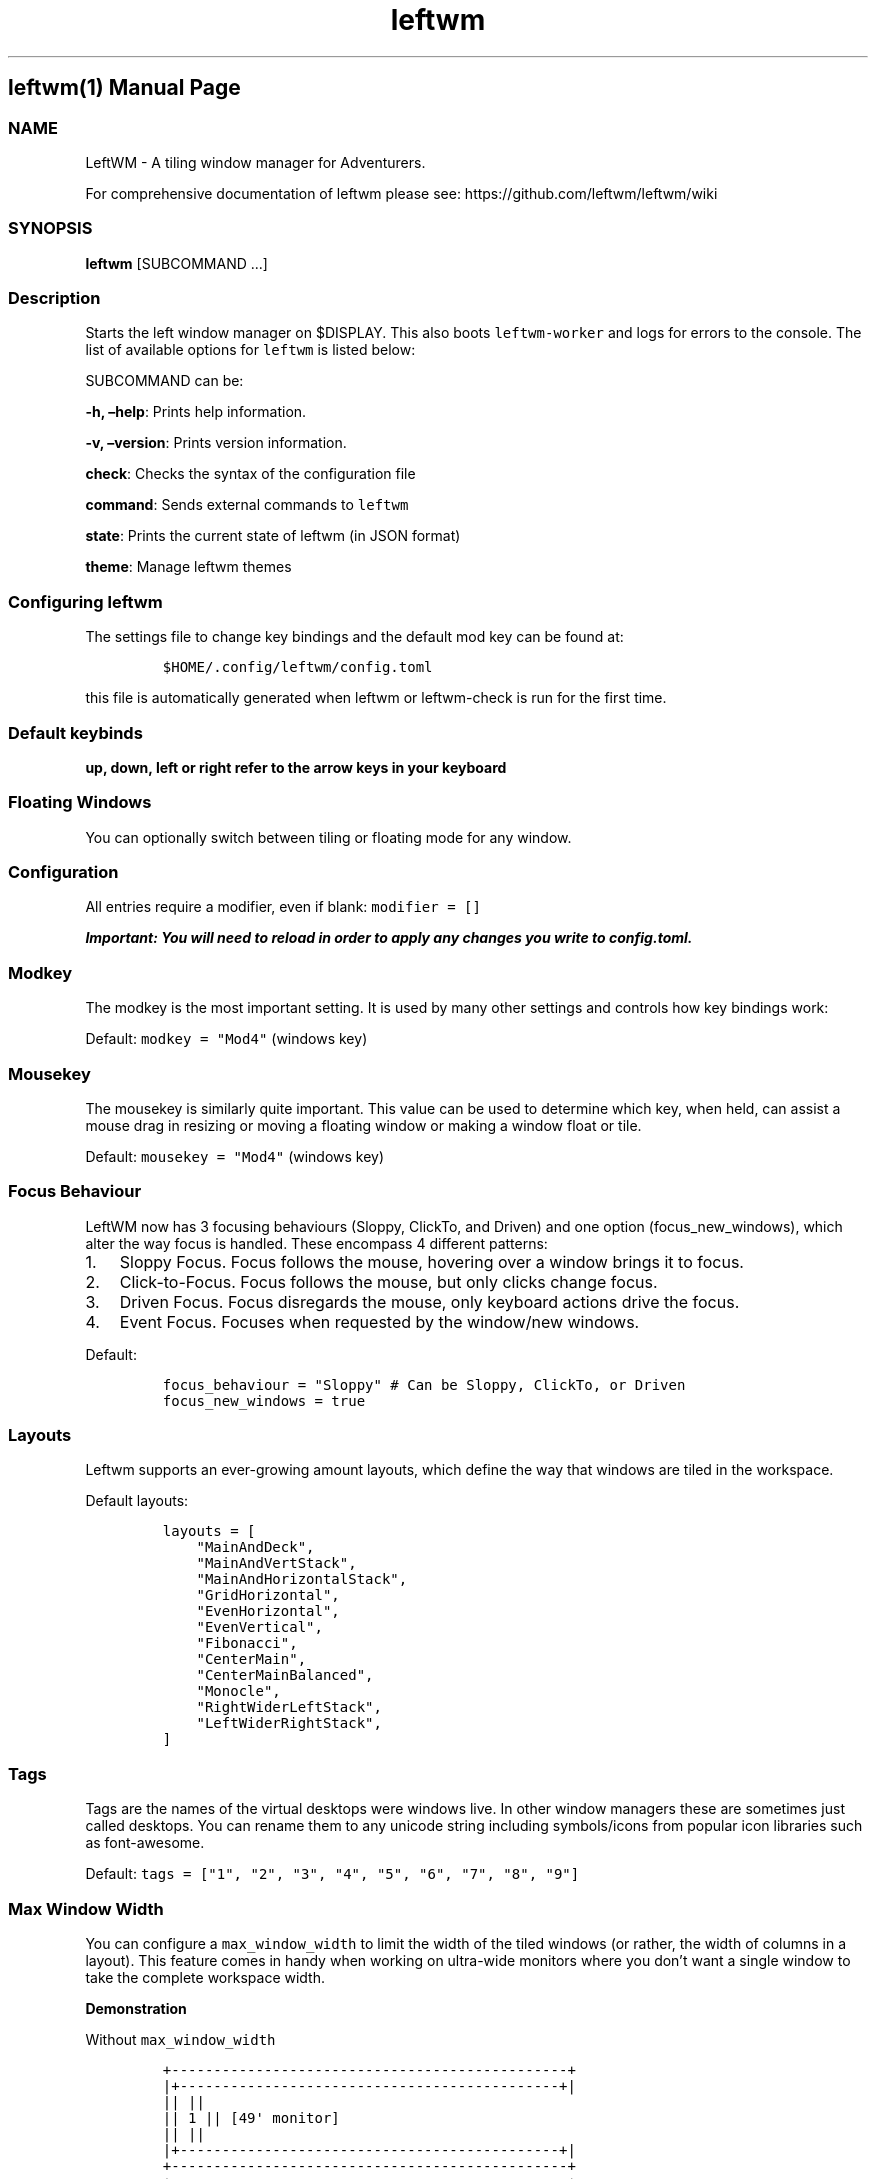 .\"t
.\" Automatically generated by Pandoc 2.9.2.1
.\"
.TH "leftwm" "1" "" "version git" "leftwm manual page"
.hy
.SH leftwm(1) Manual Page
.SS NAME
.PP
LeftWM - A tiling window manager for Adventurers.
.PP
For comprehensive documentation of leftwm please see:
https://github.com/leftwm/leftwm/wiki
.SS SYNOPSIS
.PP
\f[B]leftwm\f[R] [SUBCOMMAND \&...]
.SS Description
.PP
Starts the left window manager on $DISPLAY.
This also boots \f[C]leftwm-worker\f[R] and logs for errors to the
console.
The list of available options for \f[C]leftwm\f[R] is listed below:
.PP
SUBCOMMAND can be:
.PP
\f[B]-h, \[en]help\f[R]: Prints help information.
.PP
\f[B]-v, \[en]version\f[R]: Prints version information.
.PP
\f[B]check\f[R]: Checks the syntax of the configuration file
.PP
\f[B]command\f[R]: Sends external commands to \f[C]leftwm\f[R]
.PP
\f[B]state\f[R]: Prints the current state of leftwm (in JSON format)
.PP
\f[B]theme\f[R]: Manage leftwm themes
.SS Configuring leftwm
.PP
The settings file to change key bindings and the default mod key can be
found at:
.IP
.nf
\f[C]
$HOME/.config/leftwm/config.toml
\f[R]
.fi
.PP
this file is automatically generated when leftwm or leftwm-check is run
for the first time.
.SS Default keybinds
.PP
\f[B]up, down, left or right refer to the arrow keys in your
keyboard\f[R]
.PP
.TS
tab(@);
lw(21.1n) lw(48.9n).
T{
Keybinding
T}@T{
Description
T}
_
T{
Mod + (1-9)
T}@T{
Switch to a desktop/tag
T}
T{
Mod + Shift + (1-9)
T}@T{
Move the focused window to desktop/tag
T}
T{
Mod + W
T}@T{
Switch the desktops for each screen.
Desktops [1][2] changes to [2][1]
T}
T{
Mod + Shift + W
T}@T{
Move window to the other desktop
T}
T{
Mod + (up or down)
T}@T{
Focus on the different windows in the current workspace
T}
T{
Mod + Shift + (up or down)
T}@T{
Move the different windows in the current workspace
T}
T{
Mod + Enter
T}@T{
Move selected window to the top of the stack in the current workspace
T}
T{
Mod + Ctrl + (up or down)
T}@T{
Switch between different layouts
T}
T{
Mod + Shift + (left or right)
T}@T{
Switch between different workspaces
T}
T{
Mod + Shift + Enter
T}@T{
Open a terminal
T}
T{
Mod + Ctrl + L
T}@T{
Lock the screen
T}
T{
Mod + Shift + X
T}@T{
Exit LeftWM
T}
T{
Mod + Shift + Q
T}@T{
Close the current window
T}
T{
Mod + Shift + R
T}@T{
Reload LeftWM and its config
T}
T{
Mod + p
T}@T{
Use dmenu to start application
T}
.TE
.SS Floating Windows
.PP
You can optionally switch between tiling or floating mode for any
window.
.PP
.TS
tab(@);
l l.
T{
Keybinding
T}@T{
Description
T}
_
T{
Mod + MouseDrag
T}@T{
Switch a tiled window to floating mode
T}
T{
Mod + RightMouseDrag
T}@T{
Resize a window
T}
T{
Drag window onto a tile
T}@T{
Switch a floating window to tiling mode
T}
T{
Mod + Shift + (1-9)
T}@T{
Switch a floating window to tiling mode
T}
.TE
.SS Configuration
.PP
All entries require a modifier, even if blank: \f[C]modifier = []\f[R]
.PP
\f[B]\f[BI]Important: You will need to reload in order to apply any
changes you write to \f[CBI]config.toml\f[BI].\f[B]\f[R]
.SS Modkey
.PP
The modkey is the most important setting.
It is used by many other settings and controls how key bindings work:
.PP
Default: \f[C]modkey = \[dq]Mod4\[dq]\f[R] (windows key)
.SS Mousekey
.PP
The mousekey is similarly quite important.
This value can be used to determine which key, when held, can assist a
mouse drag in resizing or moving a floating window or making a window
float or tile.
.PP
Default: \f[C]mousekey = \[dq]Mod4\[dq]\f[R] (windows key)
.SS Focus Behaviour
.PP
LeftWM now has 3 focusing behaviours (Sloppy, ClickTo, and Driven) and
one option (focus_new_windows), which alter the way focus is handled.
These encompass 4 different patterns:
.IP "1." 3
Sloppy Focus.
Focus follows the mouse, hovering over a window brings it to focus.
.IP "2." 3
Click-to-Focus.
Focus follows the mouse, but only clicks change focus.
.IP "3." 3
Driven Focus.
Focus disregards the mouse, only keyboard actions drive the focus.
.IP "4." 3
Event Focus.
Focuses when requested by the window/new windows.
.PP
Default:
.IP
.nf
\f[C]
focus_behaviour = \[dq]Sloppy\[dq] # Can be Sloppy, ClickTo, or Driven
focus_new_windows = true
\f[R]
.fi
.SS Layouts
.PP
Leftwm supports an ever-growing amount layouts, which define the way
that windows are tiled in the workspace.
.PP
Default layouts:
.IP
.nf
\f[C]
layouts = [
    \[dq]MainAndDeck\[dq],
    \[dq]MainAndVertStack\[dq],
    \[dq]MainAndHorizontalStack\[dq],
    \[dq]GridHorizontal\[dq],
    \[dq]EvenHorizontal\[dq],
    \[dq]EvenVertical\[dq],
    \[dq]Fibonacci\[dq],
    \[dq]CenterMain\[dq],
    \[dq]CenterMainBalanced\[dq],
    \[dq]Monocle\[dq],
    \[dq]RightWiderLeftStack\[dq],
    \[dq]LeftWiderRightStack\[dq],
]
\f[R]
.fi
.SS Tags
.PP
Tags are the names of the virtual desktops were windows live.
In other window managers these are sometimes just called desktops.
You can rename them to any unicode string including symbols/icons from
popular icon libraries such as font-awesome.
.PP
Default:
\f[C]tags = [\[dq]1\[dq], \[dq]2\[dq], \[dq]3\[dq], \[dq]4\[dq], \[dq]5\[dq], \[dq]6\[dq], \[dq]7\[dq], \[dq]8\[dq], \[dq]9\[dq]]\f[R]
.SS Max Window Width
.PP
You can configure a \f[C]max_window_width\f[R] to limit the width of the
tiled windows (or rather, the width of columns in a layout).
This feature comes in handy when working on ultra-wide monitors where
you don\[cq]t want a single window to take the complete workspace width.
.PP
\f[B]Demonstration\f[R]
.PP
Without \f[C]max_window_width\f[R]
.IP
.nf
\f[C]
+-----------------------------------------------+
|+---------------------------------------------+|
||                                             ||
||                     1                       ||  [49\[aq] monitor]
||                                             ||
|+---------------------------------------------+|
+-----------------------------------------------+
+-----------------------------------------------+
|+----------------------+----------------------+|
||                      |                      ||
||          1           |          2           ||  [49\[aq] monitor]
||                      |                      ||
|+----------------------+----------------------+|
+-----------------------------------------------+
\f[R]
.fi
.PP
With \f[C]max_window_width\f[R]
.IP
.nf
\f[C]
+-----------------------------------------------+
|               +---------------+               |
|               |               |               |
|               |       1       |               |  [49\[aq] monitor]
|               |               |               |
|               +---------------+               |
+-----------------------------------------------+

                \[ha]\[ha]\[ha]\[ha]\[ha]\[ha]\[ha]\[ha]\[ha]\[ha]\[ha]\[ha]\[ha]\[ha]\[ha]\[ha]\[ha]
                MAX_WINDOW_WIDTH
+-----------------------------------------------+
|        +--------------+--------------+        |
|        |              |              |        |
|        |       1      |       2      |        |  [49\[aq] monitor]
|        |              |              |        |
|        +--------------+--------------+        |
+-----------------------------------------------+

         \[ha]\[ha]\[ha]\[ha]\[ha]\[ha]\[ha]\[ha]\[ha]\[ha]\[ha]\[ha]\[ha]\[ha]\[ha]\[ha]\[ha]\[ha]\[ha]\[ha]\[ha]\[ha]\[ha]\[ha]\[ha]\[ha]\[ha]\[ha]\[ha]\[ha]\[ha]
              MAX_WINDOW_WIDTH * 2
\f[R]
.fi
.PP
This setting can be configured either globally, per workspace, or both.
The workspace specific configuration always takes precedence over the
global setting.
.PP
Values: An \f[C]int\f[R] value for absolute pixels (\f[C]2200\f[R] means
\f[C]2200px\f[R]), or a decimal value for fractions (\f[C]0.4\f[R] means
\f[C]40%\f[R]).
Default: Has no default value.
No value means no width limit.
.PP
Example:
.IP
.nf
\f[C]
# global configuration: 40%
max_window_width = 0.4

[[workspaces]]
y = 0
x = 0
height = 1440
width = 2560
# workspace specific configuration: 1200px
max_window_width = 1200
\f[R]
.fi
.SS Authors
.PP
The leftwm development team
.SS Copyright
.PP
2021 - leftwm

